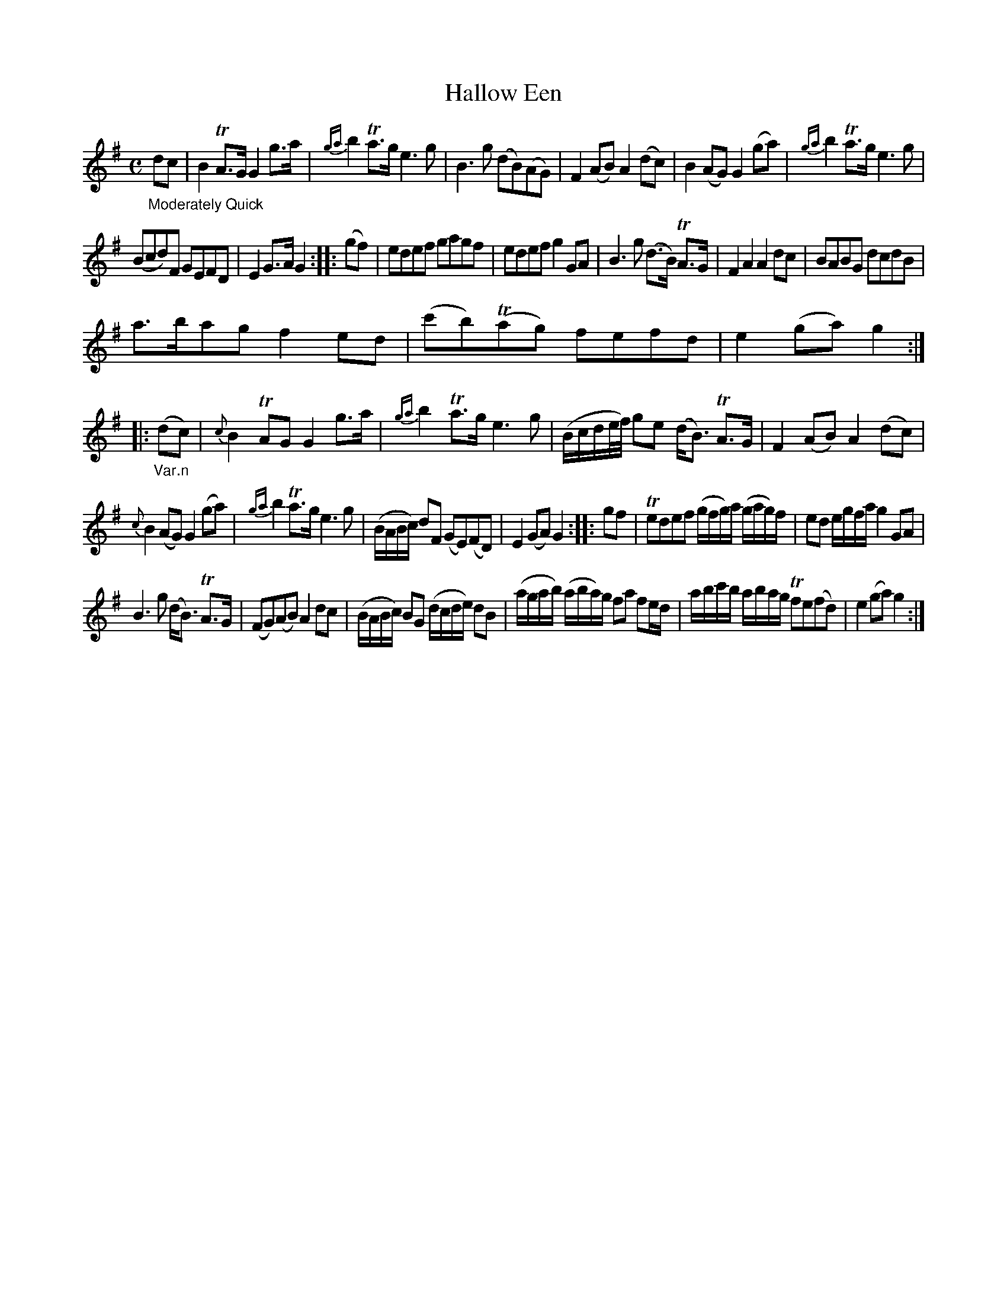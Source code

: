X: 13211
T: Hallow Een
%R: march, reel
B: James Oswald "The Caledonian Pocket Companion" v.1 b.3 p.21 #1
S: https://ia800501.us.archive.org/18/items/caledonianpocket01rugg/caledonianpocket01rugg_bw.pdf
Z: 2020 John Chambers <jc:trillian.mit.edu>
M: C
L: 1/8
K: G
"_Moderately Quick"dc |\
B2TA>G G2g>a | {ga}b2Ta>g e3g |\
B3g (dB)(AG) | F2(AB) A2(dc) |\
B2(AG) G2(ga) | {ga}b2Ta>g e3g |
(Bcd)F GEFD | E2G>A G2 :: (gf) |\
edef gagf | edef g2GA |\
B3g (d>B) TA>G | F2A2 A2dc |\
BABG dcdB |
a>bag f2ed |\
(c'b)(Tag) fefd | e2(ga) g2 :: "_Var.n"(dc) |\
{c}B2TAG G2g>a | {ga}b2 Ta>g e3g |\
(B/c/d/e//f//) ge (d<B) TA>G | F2(AB) A2(dc) |
{c}B2(AG) G2(ga) | {ga}b2Ta>g e3g |\
(B/A/B/c/) dF (GE)(FD) | E2(GA) G2 :: gf |\
Tedef (g/f/g/)a/ (g/a/g/)f/ | ed e/g/f/a/ g2GA |
B3g (d<B) TA>G | (FG)(AB) A2dc |\
(B/A/B/c/) BG (d/c/d/e/) dB | (a/g/a/b/) (a/b/a/)g/ fa fe/d/ |\
a/b/c'/b/ a/b/a/g/ Tfe(fd) | e2(ga) g2 :|
